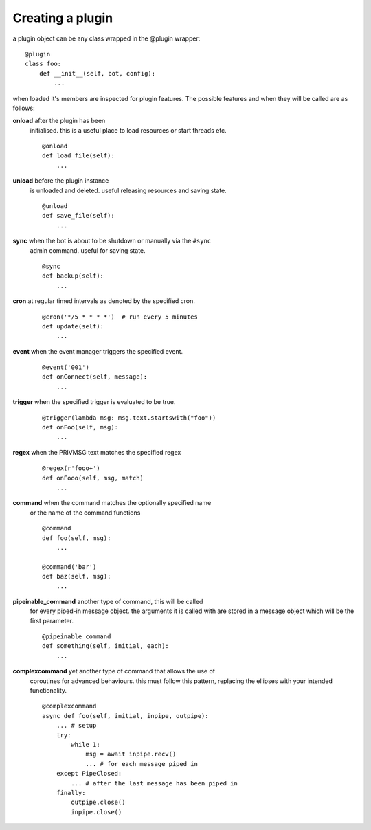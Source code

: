 Creating a plugin
=================

a plugin object can be any class wrapped in the @plugin wrapper::

    @plugin
    class foo:
        def __init__(self, bot, config):
            ...

when loaded it's members are inspected for plugin features. The
possible features and when they will be called are as follows:

**onload** after the plugin has been
    initialised. this is a useful place to load resources or start
    threads etc.
    ::

        @onload
        def load_file(self):
            ...

**unload** before the plugin instance
    is unloaded and deleted. useful releasing resources and saving
    state. ::

        @unload
        def save_file(self):
            ...

**sync** when the bot is about to be shutdown or manually via the ``#sync``
    admin command. useful for saving state. ::

        @sync
        def backup(self):
            ...

**cron** at regular timed intervals as denoted by the specified cron.
    ::

        @cron('*/5 * * * *')  # run every 5 minutes
        def update(self):
            ...

**event** when the event manager triggers the specified event.
    ::

        @event('001')
        def onConnect(self, message):
            ...

**trigger** when the specified trigger is evaluated to be true.
    ::

        @trigger(lambda msg: msg.text.startswith("foo"))
        def onFoo(self, msg):
            ...

**regex** when the PRIVMSG text matches the specified regex
    ::

        @regex(r'fooo+')
        def onFooo(self, msg, match)
            ...

**command** when the command matches the optionally specified name
    or the name of the command functions
    ::

        @command
        def foo(self, msg):
            ...

        @command('bar')
        def baz(self, msg):
            ...

**pipeinable_command** another type of command, this will be called
    for every piped-in message object. the arguments it is called with
    are stored in a message object which will be the first parameter.

    ::

        @pipeinable_command
        def something(self, initial, each):
            ...

**complexcommand** yet another type of command that allows the use of
    coroutines for advanced behaviours. this must follow this pattern,
    replacing the ellipses with your intended functionality.
    ::

        @complexcommand
        async def foo(self, initial, inpipe, outpipe):
            ... # setup
            try:
                while 1:
                    msg = await inpipe.recv()
                    ... # for each message piped in
            except PipeClosed:
                ... # after the last message has been piped in
            finally:
                outpipe.close()
                inpipe.close()


